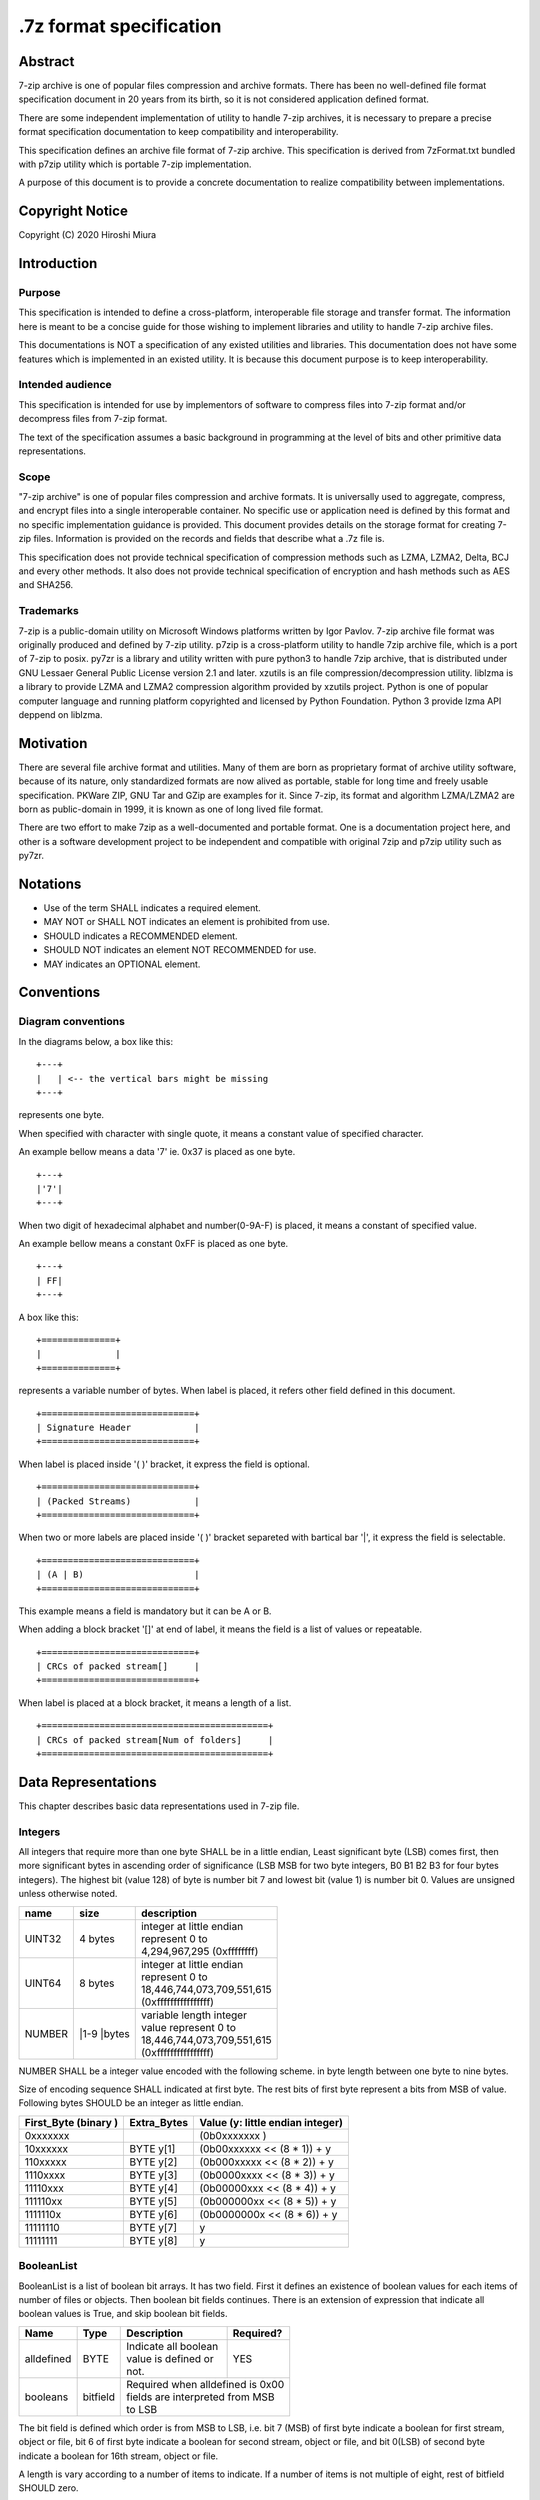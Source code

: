 .. _sevenzip-specifications:

************************
.7z format specification
************************

Abstract
========

7-zip archive is one of popular files compression and archive formats. There has been
no well-defined file format specification document in 20 years from its birth, so
it is not considered application defined format.

There are some independent implementation of utility to handle 7-zip archives, it is necessary
to prepare a precise format specification documentation to keep compatibility and interoperability.

This specification defines an archive file format of 7-zip archive.
This specification is derived from 7zFormat.txt bundled with p7zip utility which is portable
7-zip implementation.

A purpose of this document is to provide a concrete documentation to realize compatibility
between implementations.


Copyright Notice
================

Copyright (C) 2020 Hiroshi Miura


Introduction
============

Purpose
-------

This specification is intended to define a cross-platform, interoperable file storage and
transfer format. The information here is meant to be a concise guide for those wishing
to implement libraries and utility to handle 7-zip archive files.

This documentations is NOT a specification of any existed utilities and libraries.
This documentation does not have some features which is implemented in an existed utility.
It is because this document purpose is to keep interoperability.

Intended audience
-----------------

This specification is intended for use by implementors of software to compress files into 7-zip format and/or
decompress files from 7-zip format.

The text of the specification assumes a basic background in programming
at the level of bits and other primitive data representations.

Scope
-----

"7-zip archive" is one of popular files compression and archive formats.
It is universally used to aggregate, compress, and encrypt files into a single
interoperable container. No specific use or application need is
defined by this format and no specific implementation guidance is
provided. This document provides details on the storage format for
creating 7-zip files.  Information is provided on the records and
fields that describe what a .7z file is.

This specification does not provide technical specification of compression methods
such as LZMA, LZMA2, Delta, BCJ and every other methods.
It also does not provide technical specification of encryption and hash methods
such as AES and SHA256.

Trademarks
----------

7-zip is a public-domain utility on Microsoft Windows platforms written by Igor Pavlov.
7-zip archive file format was originally produced and defined by 7-zip utility.
p7zip is a cross-platform utility to handle 7zip archive file, which is a port of 7-zip to posix.
py7zr is a library and utility written with pure python3 to handle 7zip archive,
that is distributed under GNU Lessaer General Public License version 2.1 and later.
xzutils is an file compression/decompression utility.
liblzma is a library to provide LZMA and LZMA2 compression algorithm provided by xzutils project.
Python is one of popular computer language and running platform copyrighted and licensed by Python Foundation.
Python 3 provide lzma API deppend on liblzma.


Motivation
==========

There are several file archive format and utilities.  Many of them are born as proprietary format
of archive utility software, because of its nature, only standardized formats are now alived
as portable, stable for long time and freely usable specification.
PKWare ZIP, GNU Tar and GZip are examples for it.
Since 7-zip, its format and algorithm LZMA/LZMA2 are born as public-domain in 1999,
it is known as one of long lived file format.

There are two effort to make 7zip as a well-documented and portable format.
One is a documentation project here, and other is a software development project
to be independent and compatible with original 7zip and p7zip utility such as py7zr.


Notations
=========

* Use of the term SHALL indicates a required element.

* MAY NOT or SHALL NOT indicates an element is prohibited from use.

* SHOULD indicates a RECOMMENDED element.

* SHOULD NOT indicates an element NOT RECOMMENDED for use.

* MAY indicates an OPTIONAL element.


Conventions
===========

Diagram conventions
-------------------

In the diagrams below, a box like this:

::

    +---+
    |   | <-- the vertical bars might be missing
    +---+


represents one byte.

When specified with character with single quote, it means a constant
value of specified character.

An example bellow means a data '7' ie. 0x37  is placed as one byte.

::

    +---+
    |'7'|
    +---+


When two digit of hexadecimal alphabet and number(0-9A-F) is placed,
it means a constant of specified value.

An example bellow means a constant 0xFF is placed as one byte.

::

    +---+
    | FF|
    +---+

A box like this:

::

    +==============+
    |              |
    +==============+


represents a variable number of bytes.
When label is placed, it refers other field defined in this document.

::

    +=============================+
    | Signature Header            |
    +=============================+


When label is placed inside '( )' bracket, it express the field is optional.

::

    +=============================+
    | (Packed Streams)            |
    +=============================+


When two or more labels are placed inside '( )' bracket separeted with bartical bar '|',
it express the field is selectable.

::

    +=============================+
    | (A | B)                     |
    +=============================+


This example means a field is mandatory but it can be A or B.

When adding a block bracket '[]' at end of label, it means the field is a list of
values or repeatable.

::

    +=============================+
    | CRCs of packed stream[]     |
    +=============================+

When label is placed at a block bracket, it means a length of a list.

::

    +===========================================+
    | CRCs of packed stream[Num of folders]     |
    +===========================================+



Data Representations
====================

This chapter describes basic data representations used in 7-zip file.

Integers
--------

All integers that require more than one byte SHALL be in a little endian,
Least significant byte (LSB) comes first, then more significant bytes in
ascending order of significance (LSB MSB for two byte integers, B0 B1 B2 B3
for four bytes integers). The highest bit (value 128) of byte is number bit 7
and lowest bit (value 1) is number bit 0. Values are unsigned unless otherwise
noted.

+--------------+---------+------------------------------+
| name         | size    |  description                 |
+==============+=========+==============================+
| UINT32       | 4 bytes | | integer at little endian   |
|              |         | | represent 0 to             |
|              |         | | 4,294,967,295 (0xffffffff) |
+--------------+---------+------------------------------+
| UINT64       | 8 bytes | | integer at little endian   |
|              |         | | represent 0 to             |
|              |         | | 18,446,744,073,709,551,615 |
|              |         | | (0xffffffffffffffff)       |
+--------------+---------+------------------------------+
| NUMBER       | |1-9    | | variable length integer    |
|              | |bytes  | | value represent 0 to       |
|              |         | | 18,446,744,073,709,551,615 |
|              |         | | (0xffffffffffffffff)       |
+--------------+---------+------------------------------+

NUMBER SHALL be a integer value encoded with the following scheme.
in byte length between one byte to nine bytes.

Size of encoding sequence SHALL indicated at first byte.
The rest bits of first byte represent a bits from MSB of value.
Following bytes SHOULD be an integer as little endian.

+-------------+--------------+------------------------------+
| First_Byte  | Extra_Bytes  | Value                        |
| (binary )   |              | (y: little endian integer)   |
+=============+==============+==============================+
|0xxxxxxx     |              | (0b0xxxxxxx           )      |
+-------------+--------------+------------------------------+
|10xxxxxx     | BYTE y[1]    | (0b00xxxxxx << (8 * 1)) + y  |
+-------------+--------------+------------------------------+
|110xxxxx     | BYTE y[2]    | (0b000xxxxx << (8 * 2)) + y  |
+-------------+--------------+------------------------------+
|1110xxxx     | BYTE y[3]    | (0b0000xxxx << (8 * 3)) + y  |
+-------------+--------------+------------------------------+
|11110xxx     | BYTE y[4]    | (0b00000xxx << (8 * 4)) + y  |
+-------------+--------------+------------------------------+
|111110xx     | BYTE y[5]    | (0b000000xx << (8 * 5)) + y  |
+-------------+--------------+------------------------------+
|1111110x     | BYTE y[6]    | (0b0000000x << (8 * 6)) + y  |
+-------------+--------------+------------------------------+
|11111110     | BYTE y[7]    | y                            |
+-------------+--------------+------------------------------+
|11111111     | BYTE y[8]    | y                            |
+-------------+--------------+------------------------------+


BooleanList
-----------

BooleanList is a list of boolean bit arrays.
It has two field. First it defines an existence of boolean values for each items of number of files or
objects. Then boolean bit fields continues.
There is an extension of expression that indicate all boolean values is True, and
skip boolean bit fields.

+--------------+----------+-------------------------+-----------+
| Name         | Type     |  Description            | Required? |
+==============+==========+=========================+===========+
| alldefined   | BYTE     | | Indicate all boolean  | YES       |
|              |          | | value is defined or   |           |
|              |          | | not.                  |           |
+--------------+----------+-------------------------+-----------+
| booleans     | bitfield | | Required when alldefined is 0x00  |
|              |          | | fields are interpreted from MSB   |
|              |          | | to LSB                            |
+--------------+----------+-------------------------+-----------+

The bit field is defined which order is from MSB to LSB,
i.e. bit 7 (MSB) of first byte indicate a boolean for first stream, object or file,
bit 6 of first byte indicate a boolean for second stream, object or file, and
bit 0(LSB) of second byte indicate a boolean for 16th stream, object or file.

A length is vary according to a number of items to indicate.
If a number of items is not multiple of eight, rest of bitfield SHOULD zero.


File format
===========

7-zip archive file format SHALL consist of three part.
7-zip archive file SHALL start with signature header.
The data block SHOULD placed after the signature header.
The data block is shown as Packed Streams.

A header database SHOULD be placed after the data block.
The data block MAY be empty when no archived contents exists.
So Packed Streams is optional.

Since Header database CAN be encoded then it SHOULD place
after data block, that is Packed Streams for Headers.
When Header database is encoded, Header encode Information
SHALL placed instead of Header.

When Header database is placed as plain form,
Packed Streams for Headers SHALL NOT exist.


+----------------------------------------+--------------------+
|  Name                                  | Mandatory/Optional |
+========================================+====================+
|  Signature Header                      | Mandatory          |
+----------------------------------------+--------------------+
|  Packed Streams                        | Optional           |
+----------------------------------------+--------------------+
|  Packed Streams for Header             | Optional           |
+----------------------------------------+--------------------+
|  Header                                | Optional           |
+----------------------------------------+--------------------+
|  Header encode Information             | Optional           |
+----------------------------------------+--------------------+


.. _`SignatureHeader`:

Signature Header
----------------

Signature header SHALL consist in 32 bytes.
Signature header SHALL start with Signature then continues
with archive version. Start Header SHALL follow after archive version.

+--------+---+---+---+---+---+---+---+---+---+---+---+---+---+---+---+---+
| address| 0 | 1 | 2 | 3 | 4 | 5 | 6 | 7 | 8 | 9 | A | B | C | D | E | F |
+--------+---+---+---+---+---+---+---+---+---+---+---+---+---+---+---+---+
| 0x0000 | Signature             | VN    | S.H. CRC      | N.H. offset   |
+--------+---+---+---+---+---+---+---+---+---+---+---+---+---+---+---+---+
| 0x0010 | offset(cont)  | N.H. size                     | N.H. CRC      |
+--------+---+---+---+---+---+---+---+---+---+---+---+---+---+---+---+---+

* VN: Version Number

* S.H. CRC: Start Header CRC

* N.H. offset: Next Header offset

* N.H. size: Next Header size

* N.H. CRC: Next Header CRC

Signature
^^^^^^^^^

The first six bytes of a 7-zip file SHALL always contain the following values:

::

      0    1    2   3   4   5
    +----+----+---+---+---+---+
    |'7' |'z' |BC |AF |27 |1C |
    +----+----+---+---+---+---+

Version Number
^^^^^^^^^^^^^^

Version number SHALL consist with two bytes.
Major version is 0x00, and minor version is 0x04 for now.

.. _`StartHeaderCRC`:

Start Header CRC
^^^^^^^^^^^^^^^^

It SHALL be stored in form of UINT32.
This CRC value SHALL be calculated from Next Header Offset, Next Header size and
Next Header CRC.

.. _`NextHeaderOffset`:

Next Header offset
^^^^^^^^^^^^^^^^^^

Next header offset SHALL be an offset from end of signature header to header database.
Because signature header always consist with 32 bytes, the offset SHOULD be a value that
absolute position of header database in archive file - 32 bytes.
Next header offset SHALL be stored as UINT64.

.. _`NextHeaderSize`:

Next Header size
^^^^^^^^^^^^^^^^

Next header size SHALL be an size of a header database. Because a header database MAY be
encoded, Next header size SHALL consist of encoded(packed) size, not a raw size.
Next header size SHALL be stored as UINT64.

.. _`NextHeaderCRC`:

Next Header CRC
^^^^^^^^^^^^^^^

Next header CRC SHALL a CRC32 of Header that SHALL be stored in UINT32.


.. _`PorpertyIDs`:

Property IDs
------------

Information stored in Header MAY be placed after Property ID.
For example, Header Info block start with 0x01, which means Header, then
continues data blocks, and 0x00, which is END, is placed at last.
This structure can be recursive but there is a rules where paticular
ID can exist.

==== ==========
ID   Property
==== ==========
0x00 END
0x01 Header
0x02 ArchiveProperties
0x03 AdditionalStreamsInfo
0x04 MainStreamsInfo
0x05 FilesInfo
0x06 PackInfo
0x07 UnPackInfo
0x08 SubStreamsInfo
0x09 Size
0x0A CRC
0x0B Folder
0x0C CodersUnPackSize
0x0D NumUnPackStream
0x0E EmptyStream
0x0F EmptyFile
0x10 Anti
0x11 Name
0x12 CTime
0x13 ATime
0x14 MTime
0x15 Attributes
0x16 Comment
0x17 EncodedHeader
0x18 StartPos
0x19 Dummy
==== ==========


.. _`HeaderInfo`:

Header encode Information
-------------------------

Header encode Information is a Streams Information data for Header data as
encoded data followed after ID 0x17.

::

    +---+======================+
    |17 | Streams Information  |
    +---+======================+


When header is encoded whole archive structure becomes as follows:

::

    +======================================+
    | Signature Header                     |
    +======================================+
    | (Packed Streams)                     |
    +======================================+
    | Packed Streams for Header            |
    +======================================+
    | 17| Streams Information for header   |
    +---+==================================+

otherwise whole archive structure become as follows:

::

    +======================================+
    | Signature Header                     |
    +======================================+
    | (Packed Streams)                     |
    +======================================+
    | 01 | Header                          |
    +---+===================================+


.. _Header:

Header
------

Header SHALL be consist of Main Streams.
It  MAY be also consist of file list information.
It SHALL placed at a position where Start header offset pointed in archive file.
Header database MAY be encoded.

When raw header is located, it SHOULD become the following structure.
Raw header SHALL start with one byte ID 0x01.

::

    +---+
    | 01|
    +---+====================+
    | 04| Main Streams       |
    +---+====================+
    | 05| Files Information  |
    +---+====================+


Main Streams
------------

Main Streams SHALL be defined as Streams Information which hold data of
archived files.

Streams Information
-------------------

Streams Info SHALL contain with Pack Info, Coders Info and SubStreamsInfo.


::

    +===============================+
    | Pack Information              |
    +===============================+
    | Coders Information            |
    +===============================+
    | Substreams Information        |
    +===============================+



Pack Information
----------------

Pack Information SHALL start with one byte of id value; 0x06.
Pack Information SHALL be const with Pack Position, Number of Pack Streams,
a list of sizes of Pack Streams and a list of CRCs of pack streams.
Pack positon and Number of Pakc streams SHALL be stored as
variable length NUMBER form.
Sizes of packed Streams SHALL stored as list of UINT64.

::

    +----+===================================================================+
    | 06 | Pack Position                                                     |
    +----+===================================================================+
    | Number of Pack Streams                                                 |
    +========================================================================+
    | (Sizes of Pack Streams[Num of folders][Num of outstreams of folders])  |
    +========================================================================+
    | (CRCs of Packed Streams[Num of folders])                               |
    +========================================================================+


Pack Position
^^^^^^^^^^^^^

Pack Position SHALL indicate a position of encoded streams that value SHALL be
an offset from the end of signature header.
It MAY be a next position of end of signature header.

Number of Pack Streams
^^^^^^^^^^^^^^^^^^^^^^

Number of Pack Streams SHALL indicate a number of encoded streams.
LZMA and LZMA2 SHOULD have a single (one) stream.
7-zip CAN have encoding methods which produce multiple encoded streams.
When there are multiple streams, a value of Number of Pack Streams SHALL
indicate it.

Sizes of Pack Streams
^^^^^^^^^^^^^^^^^^^^^

Sizes of Pack Streams SHOULD be omitted when Number of Pack Streams is zero.
This is an array of NUMBER values which length is as same as Number of Pack Streams.
Size SHALL be positive integer and SHALL stored in NUMBER.

::

    +---+==========================+
    | 09| Sizes of Pack Streams    |
    +---+==========================+


CRCs of Pack Streams
^^^^^^^^^^^^^^^^^^^^

When Number of Pack Streams is zero, then CRCs of Pack Streams SHALL not exist.
It also MAY NOT be placed. CRC SHALL be CRC32 and stored in UINT32.

::

    +---+==========================+
    | 0A| CRCs of Pack Streams     |
    +---+==========================+


Coders Information
------------------

Coders Information SHALL located after Main Streams Information.
It SHALL provide encoding and encryption filter parameters.
It MAY be a single coder or multiple coders defined.
It SHALL NOT be more than five coders. (Maximum four)

::

    +---+
    | 07|
    +---+=============================+---------+
    | 0B| Number of folders           | External|
    +---+=============================+---------+

Folders information MAY be placed external of header block at Packed
Streams for Headers. When it is placed external, External flag is 0x01.
For this configuration, Coders Information becomes as follows;

::

    +---+
    | 07|
    +---+===========================================+
    | 0B| Number of Folders                         |
    +---+===========================================+
    | 01| Data Stream Index                         |
    +---+===========================================+
    | 0C| UnpackSizes[ total number of outstreams ] |
    +---+===========================================+
    | 0A| UnPackDigests[ Number of folders ]        |
    +---+===========================================+


In default Folders information is placed inline, then External flag is 0x00.

::

    +---+
    | 07|
    +---+===========================================+
    | 0B| Number of Folders                         |
    +---+===========================================+
    | 00| Folders[Number of Folders]                |
    +---+===========================================+
    | 0C| UnpackSizes[ total number of outstreams ] |
    +---+===========================================+
    | 0A| UnPackDigests[ Number of folders ]        |
    +---+===========================================+


UnpackSizes
^^^^^^^^^^^

UnpackSizes is a list of decompress sizes for each archived file data.
When extract data from the archive, it SHALL be distilled from unpack streams
and split chunk into defined sizes.

Filenames are defined in File Information block. An order of data chunks and
a order of filenames SHALL be same, except for filenames which is defined as
empty stream.


UnpackDigests
^^^^^^^^^^^^^

UnpackDigests is a list of CRC32 of decompress deta digests for each folders.
When extract data from the archive, it CAN check an integrity of data.

It SHALL be a list of NUMBER and its length SHALL be as same as number of folders.
It MAY be skipped when Substreams Information defined.


Folders
-------

Folder in 7-zip archive means a basic container unit for encoded data.
It brings encoded data. The data chunk Packed Streams is defined as
series of Folders.

Each Folder has coder information. CoderInfo is consist of flag,
number of streams and properties.

Flag indicate the coder is simple i.e. single input and single output,
or comprex i.e. multiple input, multiple output.

When simple coder, number of streams is always one for input,
and one for output, so it SHALL be skipped.

::

    +===================+======================================+
    | Number of coder   |  Coder Properties[ Number of coder ] |
    +===================+======================================+

Number of coder SHALL be a NUMBER integer number.
Coder Properties SHALL be a list of Coder Property with length SHALL be
as same as Number of coder.


Coder Property
^^^^^^^^^^^^^^

Coder Property is defined with flag which indicate coder types.
According to flag that indicate coder is complex, the Coder Property
MAY have a number of input and output streams of coder.

Flag is defined in one byte as following bit definitions.

* bit 3-0: Codec ID size
* bit 4: Is complex codec
* bit 5: There are attributes
* bit 6-7: Reserved, it SHOULD always be zero.

::

    +------+==========================+
    | flag | coder ID [Codec ID size] |
    +------+==========================+
    +================+================+
    | [NumInStreams] | [NumOutStreams]|
    +================+================+
    | [Property Size]| [Properties]   |
    +================+================+
    | [Input Index]  | [Output Index] |
    +================+================+
    | [Packed Stream Indexes ]        |
    +=================================+

A coder property format is vary with flag.
Following pseudo code indicate how each parameter located for informative purpose.

::

    if (Is Complex Coder)
     {
       NUMBER `NumInStreams`;
       NUMBER `NumOutStreams`;
     }
     if (There Are Attributes)
     {
       NUMBER `PropertiesSize`
       BYTE `Properties[PropertiesSize]`
     }
    }
    NumBindPairs :  = `NumOutStreamsTotal` – 1;
    for (`NumBindPairs`)
     {
       NUMBER `InIndex`;
       NUMBER `OutIndex`;
     }
    NumPackedStreams : `NumInStreamsTotal` – `NumBindPairs`;
     if (`NumPackedStreams` > 1)
       for(`NumPackedStreams`)
       {
         NUMBER `Index`;
       };



When using only simple codecs, which has one input stream and one output stream,
coder property become as simple as follows;

::

    +------+==========================+=================+==============+
    | flag | coder ID [Codec ID size] | [Property Size] | [Properties] |
    +------+==========================+=================+==============+


Here is an example of bytes of coder property when specifying LZMA.
In this example, first byte 0x23 indicate that coder id size is three bytes, and
it is not complex codec and there is a codec property.
A coder ID is b'\x03\x01\x01' and property length is five and property is
b'\x5D\x00\x10\x00\x00'.

::

    +---+---+---+---+---+---+---+---+---+---+
    | 23| 03| 01| 01| 05| 5D| 00| 10| 00| 00|
    +---+---+---+---+---+---+---+---+---+---+




Codec IDs
---------

Conformant implementations SHALL support mandatory codecs that are COPY, LZMA, LZMA2, BCJ, and Delta.
There are a variant of BCJ that are X86, PowerPC, SPARC, ARM, ARMTHUMB, and IA64.
Conformant implementations SHOULD also support optional codecs that are AES, BZIP2, DEFLATE, BCJ2, and PPMd.
Implementations MAY support additional codecs that are ZStandard, and LZ4.
It MAY also support proprietary codec such as DEFLATE64.

Conformant implementations SHALL accept these codec IDs and when it does not support it,
it SHOULD report it as not supported.

Here is a list of famous codec IDs.

========= ===========
NAME      ID
========= ===========
COPY      0x00
DELTA     0x03
BCJ       0x04
LZMA      0x030101
P7Z_BCJ   0x03030103
BCJ_PPC   0x03030205
BCJ_IA64  0x03030301
BCJ_ARM   0x03030501
BCJ_ARMT  0x03030701
BCJ_SPARC 0x03030805
LZMA2     0x21
BZIP2     0x040202
DEFLATE   0x040108
DEFLATE64 0x040109
ZSTD      0x04f71101
LZ4       0x04f71104
AES       0x06f10701
========= ===========


Substreams Information
----------------------

Substreams Information hold an information about archived data blocks
as in extracted form. It SHALL exist that number of unpack streams,
size of each unpack streams, and CRC of each streams.

::

    +---+
    | 08|
    +---+==========================================================+
    | 0D| Number of unpack streams for Folders [Number of Folders] |
    +---+==========================================================+
    | 09| Sizes of unpack streams[total number of unpack streams]  |
    +---+==========================================================+
    | 0A| CRC of unpack streams[total number of unpack streams ]   |
    +---+==========================================================+


Files Information
-----------------

Files Information SHOULD hold a list of files, directories and symbolic links.
Its order SHALL be as same as order of streams defined in packed information.

::

    +=================+=================+================+
    | Number of files | [Empty Streams] | [ Empty Files] |
    +---+====================+===========================+
    | 11| BooleanList        |  list of FileNames        |
    +---+====================+===========================+
    | 15| BooleanList        |  list of Attributes       |
    +---+====================+===========================+
    | [ CTime ]       | [ ATime ]       | [ Mtime ]      |
    +=================+=================+================+



list of FileNames
^^^^^^^^^^^^^^^^^

list of FileNames data can be externally encoded, then

::

    +--------------+=============+
    |external=0x01 | [DataIndex] |
    +--------------+=============+

Otherwise, filenames is inline,


::

    +----+===============================+
    | 00 |  FileNames[number of files]   |
    +----+===============================+


FileName SHALL be a wide character string encoded with UTF16-LE and
follows wchar_t NULL character, i.e. 0x0000.

FileNames SHOULD exist as inline data for compatibility.


list of Attributes
^^^^^^^^^^^^^^^^^^

list of attributes SHALL start ID 0x15 then follows BooeanList
which defines whether property is defined or not for each files.

::

    +---+=============+==========================+
    | 15| BooleanList |  list of property        |
    +---+=============+==========================+


 list of property can be external then it defines data index.

Attribute
^^^^^^^^^

Attribute is a UINT32 integer value.

.. list-table:: Attribute values
    :widths: 10 50
    :header-rows: 1
    :stub-columns: 1

    * - ID/Value
      - Description
    * - FILE_ATTRIBUTE_READONLY 1 (0x1)
      - A file that is read-only.
    * - FILE_ATTRIBUTE_HIDDEN 2 (0x2)
      - The file or directory is hidden.
    * - FILE_ATTRIBUTE_DIRECTORY 16 (0x10)
      - It identifies a directory.
    * - FILE_ATTRIBUTE_ARCHIVE 32 (0x20)
      - A file or directory that is an archive file or directory.
    * - FILE_ATTRIBUTE_REPARSE_POINT 1024 (0x400)
      - file or directory that has an associated reparse point, or a file that is a symbolic link.
    * - bit 16-31
      - UNIX file permissions and attributes.
    * - UNIX_EXTENSION (0x8000)
      - Indicate a unix permissions and file attributes are bundled when 1.

CTime
^^^^^

::

    +---+===============+
    | 12|  FileTimes    |
    +---+===============+

ATime
^^^^^

::

    +---+===============+
    | 13|  FileTimes    |
    +---+===============+


MTime
^^^^^

::

    +---+===============+
    | 14|  FileTimes    |
    +---+===============+


FileTimes
^^^^^^^^^

FileTimes SHALL be a list of file time specs. It SHALL be a bit array of defined flag
and then continues a list of Time spec for each files.

When it defines time spec for all of files, it SHALL place 0x01 which means all-defined.
then it SHALL continue a list of time spec, that length is as same as number of files.

::

    +=============+==========================================+
    | BooleanList |   list of Time spec                      |
    +=============+==========================================+

If it defines time spec of a part of files, it SHALL place 0x00 which means boolean


list of Time spec
^^^^^^^^^^^^^^^^^

::

    +----------+================================================+
    | external |  Time spec[Number of files]                     |
    +----------+================================================+

Time spec
^^^^^^^^^

Time spec is a NUMBER value. FILETIME is 100-nanosecond intervals since 1601/01/01 (UTC)


Appendix: BNF expression (Informative)
======================================


This clause shows extended BNF expression of 7-zip file format.

.. productionlist::
   7-zip archive: SignatureHeader, [PackedStreams],
                : [PackedStreamsForHeaders], Header | HeaderInfo
   SignatureHeader: Signature, ArchiveVersion, StartHeader
   Signature: b'7z\xBC\xAF\x27\x1C'
   ArchiveVersion : b'\x00\x04'
   StartHeader: StartHeaderCRC, NextHeaderOffset,
              : NextHeaderSize, NextHeaderCRC
   StreamsInfo: PackInfo, CodersInfo, SubStreamsInfo
   PackInfo: 0x06, PackPos, NumPackStreams,
           : SizesOfPackStream, CRCsOfPackStreams
   CodersInfo: 0x07, FoldersInfo
   Folders Information: 0x0B, NumFolders, FolderInfo,
                      : CoderUnpackSizes, UnpackDigests, 0x00
   FoldersInfo: 0x0B, NumFolders, (0x00, Folders) | (0x01, DataStreamIndex)
              : [0x0C, UnPackSizes, [0x0A, UnpackDigests]], 0x00
   Folders: Folder{ Number of Folders }
   UnpackSizes: UnPackSize { Sum of NumOutStreams for each Folders }
   UnpackSize: NUMBER
   UnpackDigests: CRC32 { Number of folders }
   SubStreamsInfo: 0x08, 0x0D, NumUnPackStreamsInFolders{Num of Folders],
                 : 0x09, UnPackSize, 0x0A,
                 : Digests{Number of streams with unknown CRC}, 0x00
   Folder: NumCoders, CoderData { NumCoders }
   CoderData: CoderFlag, CoderID, NumCoderStreamInOut, Properties,
            : BinPairs, PackedStreamIndex
   CoderFlag: BYTE(bit 0:3 CodecIdSize, 4: Is Complex Coder,
            : 5: There Are Attributes, 6: Reserved, 7: 0)
   CoderId: BYTE{CodecIdSize}
   FilesInfo: 0x05, NumFiles, FileInfo, [FileInfo]
   FileInfo: NumFiles, [0x0E, bit array of IsEmptyStream],
           : [0x0F, bit array of IsEmptyFile],
           : [0x11, FileNames],
           : [0x12, FileTime], [0x13, FileTime], [0x14, FileTime],
           : [0x15, Attributes]
   FileTime: (0x00, bit array of TimeDefined |  0x01),
           : (0x00, list of Time | 0x01, DataIndex)
   FileNames: (0x00, list of each filename | 0x01, DataIndex)
   filename: Name, 0x0000
   Name: UTF16-LE Char, [Name]
   Attributes: (0x00, bit array of AttributesAreDefined |  0x01),
             : (0x00, list of Attribute | 0x01, DataIndex)


A Coder flag affect a following CoderData existence as following algorithm;

::

    if (Is Complex Coder)
     {
       NUMBER `NumInStreams`;
       NUMBER `NumOutStreams`;
     }
     if (There Are Attributes)
     {
       NUMBER `PropertiesSize`
       BYTE `Properties[PropertiesSize]`
     }
    }
    NumBindPairs :  = `NumOutStreamsTotal` – 1;
    for (`NumBindPairs`)
     {
       NUMBER `InIndex`;
       NUMBER `OutIndex`;
     }
    NumPackedStreams : `NumInStreamsTotal` – `NumBindPairs`;
     if (`NumPackedStreams` > 1)
       for(`NumPackedStreams`)
       {
         NUMBER `Index`;
       };


Appendix: CRC algorithm (normative)
===================================

Chunk CRCs are calculated using standard CRC methods with pre and post conditioning,
as defined by ISO 3309 [ISO-3309] or ITU-T V.42 [ITU-T-V42]. The CRC polynomial employed is

::

   x^32+x^26+x^23+x^22+x^16+x^12+x^11+x^10+x^8+x^7+x^5+x^4+x^2+x+1

The 32-bit CRC register is initialized to all 1's, and then the data from each byte
is processed from the least significant bit (1) to the most significant bit (128).
After all the data bytes are processed, the CRC register is inverted
(its ones complement is taken).
This value is transmitted (stored in the file) MSB first.
For the purpose of separating into bytes and ordering, the least significant bit of
the 32-bit CRC is defined to be the coefficient of the x31 term.

Practical calculation of the CRC always employs a precalculated table to greatly
accelerate the computation


Appendix: Rationale
===================

Byte order
----------

It has been asked why 7-zip uses little endian byte order. It is a historical reason,
that 7-zip was born as Microsoft Windows application in 1999, and its file format was
a windows application format, when only little endian was used on target platform.

CRC32
-----

CRC32 is a checksum.

Encode
------

Encode in this document express compressed, encrypted and/or filter data. When encoding,
it should lead encoding metadata.

Extract
-------

Extract in this document express decompress, decryption and/or filter data from archive.


UTF-16-LE
---------

Unicode UTF-16 encoding uses 2 bytes or 4 bytes to represent Unicode character.
Because it is not one byte ordering, we need to consider endian, byte order.
UTF-16-LE is a variant of UTF-16 definition which use Little-Endian for store data.

